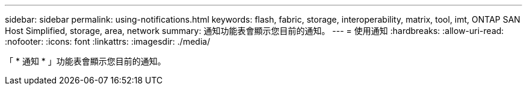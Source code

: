 ---
sidebar: sidebar 
permalink: using-notifications.html 
keywords: flash, fabric, storage, interoperability, matrix, tool, imt, ONTAP SAN Host Simplified, storage, area, network 
summary: 通知功能表會顯示您目前的通知。 
---
= 使用通知
:hardbreaks:
:allow-uri-read: 
:nofooter: 
:icons: font
:linkattrs: 
:imagesdir: ./media/


[role="lead"]
「 * 通知 * 」功能表會顯示您目前的通知。
